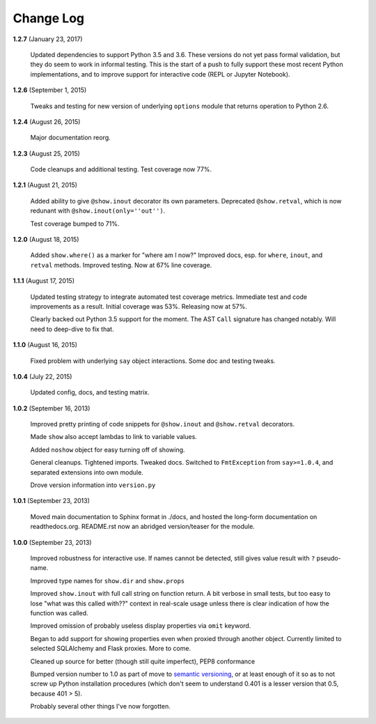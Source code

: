 Change Log
==========

**1.2.7**  (January 23, 2017)

    Updated dependencies to support Python 3.5 and 3.6. These versions
    do not yet pass formal validation, but they do seem to work in
    informal testing. This is the start of a push to fully support
    these most recent Python implementations, and to improve support
    for interactive code (REPL or Jupyter Notebook).


**1.2.6**  (September 1, 2015)

    Tweaks and testing for new version of underlying ``options``
    module that returns operation to Python 2.6.


**1.2.4**  (August 26, 2015)

    Major documentation reorg.


**1.2.3**  (August 25, 2015)

    Code cleanups and additional testing. Test coverage now 77%.


**1.2.1**  (August 21, 2015)

    Added ability to give ``@show.inout`` decorator its own
    parameters. Deprecated ``@show.retval``, which is now redunant
    with ``@show.inout(only=''out'')``.

    Test coverage bumped to 71%.


**1.2.0**  (August 18, 2015)

    Added ``show.where()`` as a marker for "where am I now?" Improved
    docs, esp. for ``where``, ``inout``, and ``retval`` methods.
    Improved testing. Now at 67% line coverage.


**1.1.1**  (August 17, 2015)

    Updated testing strategy to integrate automated test coverage
    metrics. Immediate test and code improvements as a result. Initial
    coverage was 53%. Releasing now at 57%.

    Clearly backed out Python 3.5 support for the moment. The AST
    ``Call`` signature has changed notably. Will need to deep-dive to
    fix that.


**1.1.0**  (August 16, 2015)

    Fixed problem with underlying ``say`` object interactions. Some
    doc and testing tweaks.


**1.0.4**  (July 22, 2015)

    Updated config, docs, and testing matrix.


**1.0.2**  (September 16, 2013)

    Improved pretty printing of code snippets for ``@show.inout`` and
    ``@show.retval`` decorators.

    Made ``show`` also accept lambdas to link to variable values.

    Added ``noshow`` object for easy turning off of showing.

    General cleanups. Tightened imports. Tweaked docs. Switched to
    ``FmtException`` from ``say>=1.0.4``, and separated extensions
    into own module.

    Drove version information into ``version.py``


**1.0.1**  (September 23, 2013)

    Moved main documentation to Sphinx format in ./docs, and hosted
    the long-form documentation on readthedocs.org. README.rst now an
    abridged version/teaser for the module.


**1.0.0**  (September 23, 2013)

    Improved robustness for interactive use. If names cannot be
    detected, still gives value result with ``?`` pseudo-name.

    Improved type names for ``show.dir`` and ``show.props``

    Improved ``show.inout`` with full call string on function return.
    A bit verbose in small tests, but too easy to lose "what was this
    called with??" context in real-scale usage unless there is clear
    indication of how the function was called.

    Improved omission of probably useless display properties via
    ``omit`` keyword.

    Began to add support for showing properties even when proxied
    through another object. Currently limited to selected SQLAlchemy
    and Flask proxies. More to come.

    Cleaned up source for better (though still quite imperfect), PEP8
    conformance

    Bumped version number to 1.0 as part of move to `semantic
    versioning <http://semver.org>`_, or at least enough of it so as
    to not screw up Python installation procedures (which don't seem
    to understand 0.401 is a lesser version that 0.5, because 401 >
    5).

    Probably several other things I've now forgotten.



